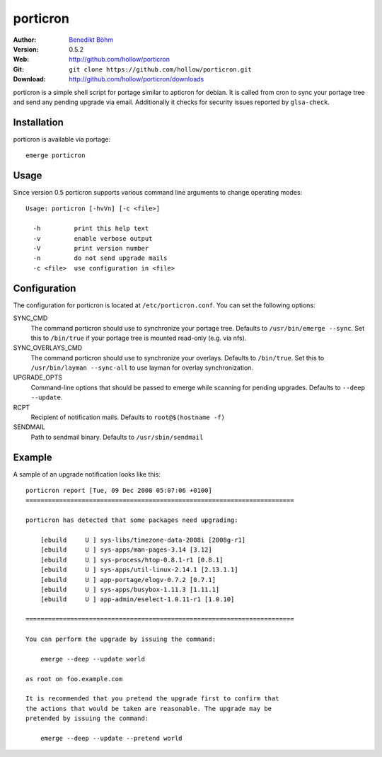 =========
porticron
=========

:Author: `Benedikt Böhm <bb@xnull.de>`_
:Version: 0.5.2
:Web: http://github.com/hollow/porticron
:Git: ``git clone https://github.com/hollow/porticron.git``
:Download: http://github.com/hollow/porticron/downloads

porticron is a simple shell script for portage similar to apticron for debian.
It is called from cron to sync your portage tree and send any pending upgrade
via email. Additionally it checks for security issues reported by
``glsa-check``.

Installation
============

porticron is available via portage:
::

  emerge porticron

Usage
=====

Since version 0.5 porticron supports various command line arguments to change
operating modes:
::

  Usage: porticron [-hvVn] [-c <file>]
  
    -h         print this help text
    -v         enable verbose output
    -V         print version number
    -n         do not send upgrade mails
    -c <file>  use configuration in <file>


Configuration
=============

The configuration for porticron is located at ``/etc/porticron.conf``. You can
set the following options:

SYNC_CMD
  The command porticron should use to synchronize your portage tree. Defaults
  to ``/usr/bin/emerge --sync``. Set this to ``/bin/true`` if your portage tree
  is mounted read-only (e.g. via nfs).

SYNC_OVERLAYS_CMD
  The command porticron should use to synchronize your overlays. Defaults to
  ``/bin/true``. Set this to ``/usr/bin/layman --sync-all`` to use layman for
  overlay synchronization.

UPGRADE_OPTS
  Command-line options that should be passed to emerge while scanning for
  pending upgrades. Defaults to ``--deep --update``.

RCPT
  Recipient of notification mails. Defaults to ``root@$(hostname -f)``

SENDMAIL
  Path to sendmail binary. Defaults to ``/usr/sbin/sendmail``

Example
=======

A sample of an upgrade notification looks like this:
::

  porticron report [Tue, 09 Dec 2008 05:07:06 +0100]
  ========================================================================

  porticron has detected that some packages need upgrading:

      [ebuild     U ] sys-libs/timezone-data-2008i [2008g-r1]
      [ebuild     U ] sys-apps/man-pages-3.14 [3.12]
      [ebuild     U ] sys-process/htop-0.8.1-r1 [0.8.1]
      [ebuild     U ] sys-apps/util-linux-2.14.1 [2.13.1.1]
      [ebuild     U ] app-portage/elogv-0.7.2 [0.7.1]
      [ebuild     U ] sys-apps/busybox-1.11.3 [1.11.1]
      [ebuild     U ] app-admin/eselect-1.0.11-r1 [1.0.10]

  ========================================================================

  You can perform the upgrade by issuing the command:

      emerge --deep --update world

  as root on foo.example.com

  It is recommended that you pretend the upgrade first to confirm that
  the actions that would be taken are reasonable. The upgrade may be
  pretended by issuing the command:

      emerge --deep --update --pretend world
